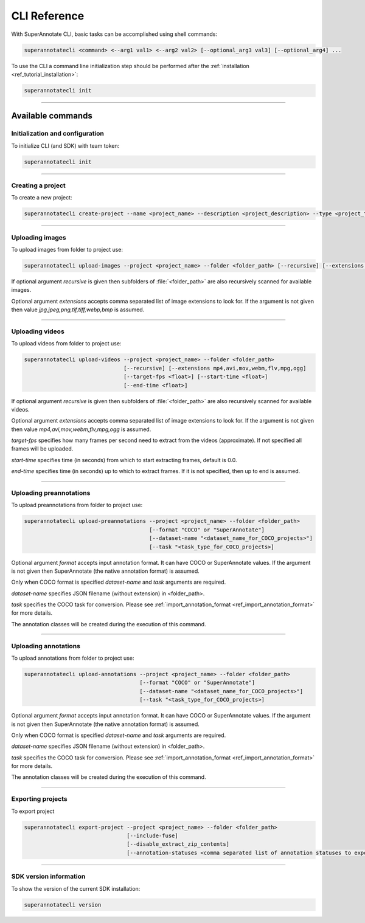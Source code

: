 .. _ref_cli:

CLI Reference
======================================

With SuperAnnotate CLI, basic tasks can be accomplished using shell commands:

.. code-block:: bash

   superannotatecli <command> <--arg1 val1> <--arg2 val2> [--optional_arg3 val3] [--optional_arg4] ...

To use the CLI a command line initialization step should be performed after the
:ref:`installation <ref_tutorial_installation>`:

.. code-block:: bash

   superannotatecli init

----------


Available commands 
________________________


.. _ref_cli_init:

Initialization and configuration
~~~~~~~~~~~~~~~~~~~~~~~~~~~~~~~~

To initialize CLI (and SDK) with team token:

.. code-block:: bash

   superannotatecli init

----------

.. _ref_create_project:

Creating a project
~~~~~~~~~~~~~~~~~~

To create a new project:

.. code-block:: bash

   superannotatecli create-project --name <project_name> --description <project_description> --type <project_type Vector or Pixel>

----------

.. _ref_upload_images:

Uploading images
~~~~~~~~~~~~~~~~

To upload images from folder to project use:

.. code-block:: bash

   superannotatecli upload-images --project <project_name> --folder <folder_path> [--recursive] [--extensions <extension1>,<extension2>,...]

If optional argument *recursive* is given then subfolders of :file:`<folder_path>` are also recursively
scanned for available images.

Optional argument *extensions* accepts comma separated list of image extensions
to look for. If the argument is not given then value *jpg,jpeg,png,tif,tiff,webp,bmp* is assumed.

----------

.. _ref_upload_videos:

Uploading videos
~~~~~~~~~~~~~~~~

To upload videos from folder to project use:

.. code-block:: bash

   superannotatecli upload-videos --project <project_name> --folder <folder_path> 
                                  [--recursive] [--extensions mp4,avi,mov,webm,flv,mpg,ogg]
                                  [--target-fps <float>] [--start-time <float>]
                                  [--end-time <float>]

If optional argument *recursive* is given then subfolders of :file:`<folder_path>` are also recursively
scanned for available videos.

Optional argument *extensions* accepts comma separated list of image extensions
to look for. If the argument is not given then value *mp4,avi,mov,webm,flv,mpg,ogg* is assumed.

*target-fps* specifies how many frames per second need to extract from the videos (approximate).
If not specified all frames will be uploaded.

*start-time* specifies time (in seconds) from which to start extracting frames,
default is 0.0.

*end-time* specifies time (in seconds) up to which to extract frames. 
If it is not specified, then up to end is assumed.

----------

.. _ref_upload_preannotations:

Uploading preannotations
~~~~~~~~~~~~~~~~~~~~~~~~

To upload preannotations from folder to project use:

.. code-block:: bash

   superannotatecli upload-preannotations --project <project_name> --folder <folder_path> 
                                          [--format "COCO" or "SuperAnnotate"] 
                                          [--dataset-name "<dataset_name_for_COCO_projects>"]
                                          [--task "<task_type_for_COCO_projects>]


Optional argument *format* accepts input annotation format. It can have COCO or SuperAnnotate values.
If the argument is not given then SuperAnnotate (the native annotation format) is assumed.

Only when COCO format is specified *dataset-name* and *task* arguments are required.

*dataset-name* specifies JSON filename (without extension) in <folder_path>.

*task* specifies the COCO task for conversion. Please see 
:ref:`import_annotation_format <ref_import_annotation_format>` for more details.

The annotation classes will be created during the execution of this command.

----------

.. _ref_upload_annotations:

Uploading annotations
~~~~~~~~~~~~~~~~~~~~~~~~

To upload annotations from folder to project use:

.. code-block:: bash

   superannotatecli upload-annotations --project <project_name> --folder <folder_path> 
                                       [--format "COCO" or "SuperAnnotate"] 
                                       [--dataset-name "<dataset_name_for_COCO_projects>"]
                                       [--task "<task_type_for_COCO_projects>]

Optional argument *format* accepts input annotation format. It can have COCO or SuperAnnotate values.
If the argument is not given then SuperAnnotate (the native annotation format) is assumed.

Only when COCO format is specified *dataset-name* and *task* arguments are required.

*dataset-name* specifies JSON filename (without extension) in <folder_path>.

*task* specifies the COCO task for conversion. Please see 
:ref:`import_annotation_format <ref_import_annotation_format>` for more details.

The annotation classes will be created during the execution of this command.

----------

.. _ref_export_project:

Exporting projects
~~~~~~~~~~~~~~~~~~~~~~~~

To export project

.. code-block:: bash

   superannotatecli export-project --project <project_name> --folder <folder_path> 
                                   [--include-fuse]
                                   [--disable_extract_zip_contents] 
                                   [--annotation-statuses <comma separated list of annotation statuses to export>]

----------

.. _ref_cli_version:

SDK version information
~~~~~~~~~~~~~~~~~~~~~~~~~~~~~~~~

To show the version of the current SDK installation:

.. code-block:: bash

   superannotatecli version
